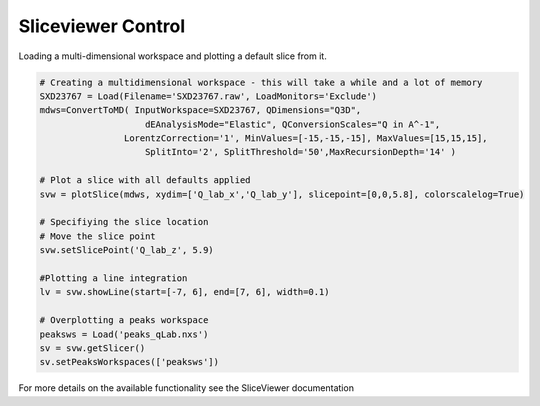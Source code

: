 .. _04_sliceviewer:

===================
Sliceviewer Control
===================

Loading a multi-dimensional workspace and plotting a default slice from it.

.. code-block:: python

    # Creating a multidimensional workspace - this will take a while and a lot of memory
    SXD23767 = Load(Filename='SXD23767.raw', LoadMonitors='Exclude')
    mdws=ConvertToMD( InputWorkspace=SXD23767, QDimensions="Q3D",
                        dEAnalysisMode="Elastic", QConversionScales="Q in A^-1",
                    LorentzCorrection='1', MinValues=[-15,-15,-15], MaxValues=[15,15,15],
                        SplitInto='2', SplitThreshold='50',MaxRecursionDepth='14' )

    # Plot a slice with all defaults applied
    svw = plotSlice(mdws, xydim=['Q_lab_x','Q_lab_y'], slicepoint=[0,0,5.8], colorscalelog=True) 

    # Specifiying the slice location
    # Move the slice point 
    svw.setSlicePoint('Q_lab_z', 5.9)

    #Plotting a line integration
    lv = svw.showLine(start=[-7, 6], end=[7, 6], width=0.1)

    # Overplotting a peaks workspace
    peaksws = Load('peaks_qLab.nxs')
    sv = svw.getSlicer()
    sv.setPeaksWorkspaces(['peaksws'])

For more details on the available functionality see the SliceViewer documentation

